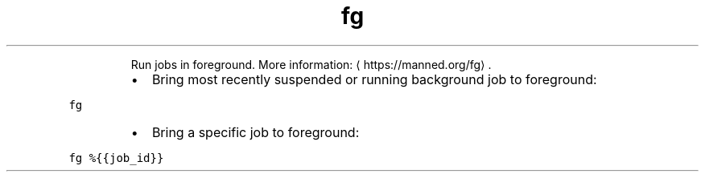 .TH fg
.PP
.RS
Run jobs in foreground.
More information: \[la]https://manned.org/fg\[ra]\&.
.RE
.RS
.IP \(bu 2
Bring most recently suspended or running background job to foreground:
.RE
.PP
\fB\fCfg\fR
.RS
.IP \(bu 2
Bring a specific job to foreground:
.RE
.PP
\fB\fCfg %{{job_id}}\fR
